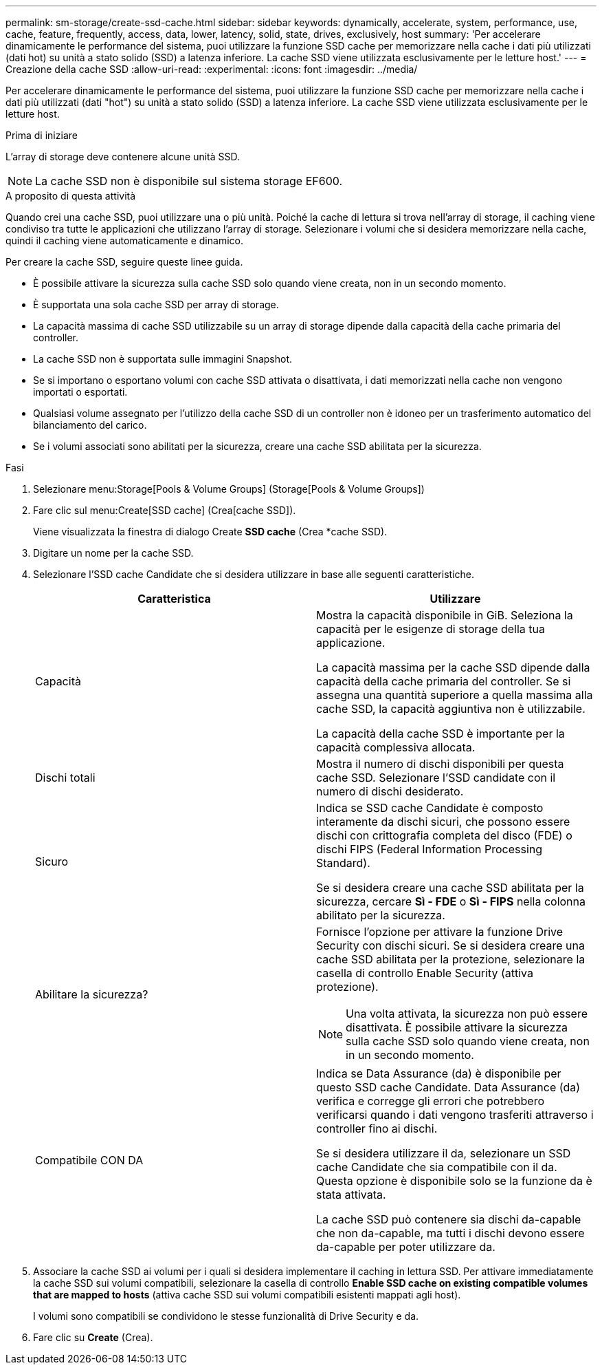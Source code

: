 ---
permalink: sm-storage/create-ssd-cache.html 
sidebar: sidebar 
keywords: dynamically, accelerate, system, performance, use, cache, feature, frequently, access, data, lower, latency, solid, state, drives, exclusively, host 
summary: 'Per accelerare dinamicamente le performance del sistema, puoi utilizzare la funzione SSD cache per memorizzare nella cache i dati più utilizzati (dati hot) su unità a stato solido (SSD) a latenza inferiore. La cache SSD viene utilizzata esclusivamente per le letture host.' 
---
= Creazione della cache SSD
:allow-uri-read: 
:experimental: 
:icons: font
:imagesdir: ../media/


[role="lead"]
Per accelerare dinamicamente le performance del sistema, puoi utilizzare la funzione SSD cache per memorizzare nella cache i dati più utilizzati (dati "hot") su unità a stato solido (SSD) a latenza inferiore. La cache SSD viene utilizzata esclusivamente per le letture host.

.Prima di iniziare
L'array di storage deve contenere alcune unità SSD.

[NOTE]
====
La cache SSD non è disponibile sul sistema storage EF600.

====
.A proposito di questa attività
Quando crei una cache SSD, puoi utilizzare una o più unità. Poiché la cache di lettura si trova nell'array di storage, il caching viene condiviso tra tutte le applicazioni che utilizzano l'array di storage. Selezionare i volumi che si desidera memorizzare nella cache, quindi il caching viene automaticamente e dinamico.

Per creare la cache SSD, seguire queste linee guida.

* È possibile attivare la sicurezza sulla cache SSD solo quando viene creata, non in un secondo momento.
* È supportata una sola cache SSD per array di storage.
* La capacità massima di cache SSD utilizzabile su un array di storage dipende dalla capacità della cache primaria del controller.
* La cache SSD non è supportata sulle immagini Snapshot.
* Se si importano o esportano volumi con cache SSD attivata o disattivata, i dati memorizzati nella cache non vengono importati o esportati.
* Qualsiasi volume assegnato per l'utilizzo della cache SSD di un controller non è idoneo per un trasferimento automatico del bilanciamento del carico.
* Se i volumi associati sono abilitati per la sicurezza, creare una cache SSD abilitata per la sicurezza.


.Fasi
. Selezionare menu:Storage[Pools & Volume Groups] (Storage[Pools & Volume Groups])
. Fare clic sul menu:Create[SSD cache] (Crea[cache SSD]).
+
Viene visualizzata la finestra di dialogo Create *SSD cache* (Crea *cache SSD).

. Digitare un nome per la cache SSD.
. Selezionare l'SSD cache Candidate che si desidera utilizzare in base alle seguenti caratteristiche.
+
[cols="2*"]
|===
| Caratteristica | Utilizzare 


 a| 
Capacità
 a| 
Mostra la capacità disponibile in GiB. Seleziona la capacità per le esigenze di storage della tua applicazione.

La capacità massima per la cache SSD dipende dalla capacità della cache primaria del controller. Se si assegna una quantità superiore a quella massima alla cache SSD, la capacità aggiuntiva non è utilizzabile.

La capacità della cache SSD è importante per la capacità complessiva allocata.



 a| 
Dischi totali
 a| 
Mostra il numero di dischi disponibili per questa cache SSD. Selezionare l'SSD candidate con il numero di dischi desiderato.



 a| 
Sicuro
 a| 
Indica se SSD cache Candidate è composto interamente da dischi sicuri, che possono essere dischi con crittografia completa del disco (FDE) o dischi FIPS (Federal Information Processing Standard).

Se si desidera creare una cache SSD abilitata per la sicurezza, cercare *Sì - FDE* o *Sì - FIPS* nella colonna abilitato per la sicurezza.



 a| 
Abilitare la sicurezza?
 a| 
Fornisce l'opzione per attivare la funzione Drive Security con dischi sicuri. Se si desidera creare una cache SSD abilitata per la protezione, selezionare la casella di controllo Enable Security (attiva protezione).

[NOTE]
====
Una volta attivata, la sicurezza non può essere disattivata. È possibile attivare la sicurezza sulla cache SSD solo quando viene creata, non in un secondo momento.

====


 a| 
Compatibile CON DA
 a| 
Indica se Data Assurance (da) è disponibile per questo SSD cache Candidate. Data Assurance (da) verifica e corregge gli errori che potrebbero verificarsi quando i dati vengono trasferiti attraverso i controller fino ai dischi.

Se si desidera utilizzare il da, selezionare un SSD cache Candidate che sia compatibile con il da. Questa opzione è disponibile solo se la funzione da è stata attivata.

La cache SSD può contenere sia dischi da-capable che non da-capable, ma tutti i dischi devono essere da-capable per poter utilizzare da.

|===
. Associare la cache SSD ai volumi per i quali si desidera implementare il caching in lettura SSD. Per attivare immediatamente la cache SSD sui volumi compatibili, selezionare la casella di controllo *Enable SSD cache on existing compatible volumes that are mapped to hosts* (attiva cache SSD sui volumi compatibili esistenti mappati agli host).
+
I volumi sono compatibili se condividono le stesse funzionalità di Drive Security e da.

. Fare clic su *Create* (Crea).

